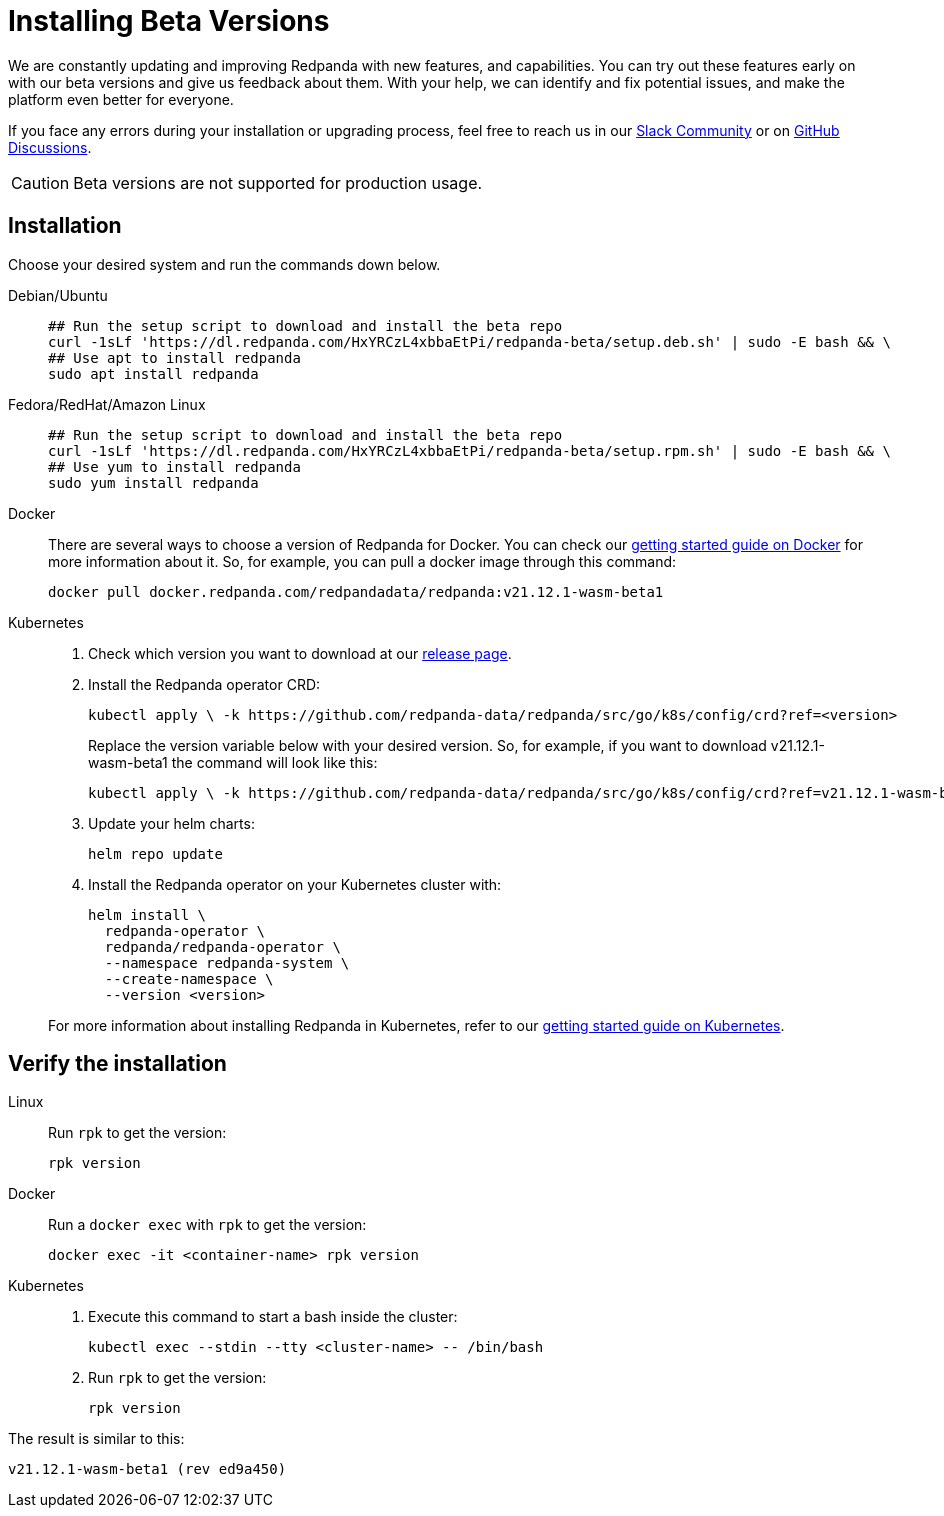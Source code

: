 = Installing Beta Versions
:description: How to use Redpanda beta versions.

We are constantly updating and improving Redpanda with new features, and capabilities. You can try out these features early on with our beta versions and give us feedback about them. With your help, we can identify and fix potential issues, and make the platform even better for everyone.

If you face any errors during your installation or upgrading process, feel free to reach us in our https://rpnda.co/slack[Slack Community] or on https://github.com/redpanda-data/redpanda/discussions[GitHub Discussions].

CAUTION: Beta versions are not supported for production usage.

== Installation

Choose your desired system and run the commands down below.

[tabs]
======
Debian/Ubuntu::
+
--
```bash
## Run the setup script to download and install the beta repo
curl -1sLf 'https://dl.redpanda.com/HxYRCzL4xbbaEtPi/redpanda-beta/setup.deb.sh' | sudo -E bash && \
## Use apt to install redpanda
sudo apt install redpanda
```

--
Fedora/RedHat/Amazon Linux::
+
--

```bash
## Run the setup script to download and install the beta repo
curl -1sLf 'https://dl.redpanda.com/HxYRCzL4xbbaEtPi/redpanda-beta/setup.rpm.sh' | sudo -E bash && \
## Use yum to install redpanda
sudo yum install redpanda
```

--
Docker::
+
--
There are several ways to choose a version of Redpanda for Docker. You can check our xref:quickstart:quick-start-docker.adoc[getting started guide on Docker] for more information about it. So, for example, you can pull a docker image through this command:

```bash
docker pull docker.redpanda.com/redpandadata/redpanda:v21.12.1-wasm-beta1
```

--
Kubernetes::
+
--

. Check which version you want to download at our https://github.com/redpanda-data/redpanda/tags[release page].

. Install the Redpanda operator CRD:
+
```bash
kubectl apply \ -k https://github.com/redpanda-data/redpanda/src/go/k8s/config/crd?ref=<version>
```
+
Replace the version variable below with your desired version. So, for example, if you want to download v21.12.1-wasm-beta1 the command will look like this:
+
```bash
kubectl apply \ -k https://github.com/redpanda-data/redpanda/src/go/k8s/config/crd?ref=v21.12.1-wasm-beta1
```

. Update your helm charts:
+
```bash
helm repo update
```

. Install the Redpanda operator on your Kubernetes cluster with:
+
```bash
helm install \
  redpanda-operator \
  redpanda/redpanda-operator \
  --namespace redpanda-system \
  --create-namespace \
  --version <version>
```

For more information about installing Redpanda in Kubernetes, refer to our xref:quickstart:kubernetes-qs-cloud.adoc[getting started guide on Kubernetes].

--
======

== Verify the installation

[tabs]
======
Linux::
+
--

Run `rpk` to get the version:

```bash
rpk version
```
--
Docker::
+
--

Run a `docker exec` with `rpk` to get the version:

```bash
docker exec -it <container-name> rpk version
```

--
Kubernetes::
+
--

. Execute this command to start a bash inside the cluster:
+
```bash
kubectl exec --stdin --tty <cluster-name> -- /bin/bash
```

. Run `rpk` to get the version:
+
```bash
rpk version
```

--
======

The result is similar to this:

```bash
v21.12.1-wasm-beta1 (rev ed9a450)
```
